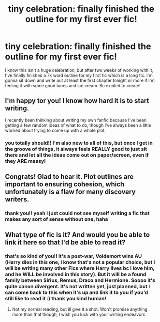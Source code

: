 #+TITLE: tiny celebration: finally finished the outline for my first ever fic!

* tiny celebration: finally finished the outline for my first ever fic!
:PROPERTIES:
:Author: beemorenz
:Score: 27
:DateUnix: 1605744957.0
:DateShort: 2020-Nov-19
:FlairText: Discussion
:END:
I know this isn't a huge celebration, but after two weeks of working with it, I've finally finished a 7k word outline for my first fic which is a long fic. I'm gonna sit down and write out at least the first chapter tonight or more if I'm feeling it with some good tunes and ice cream. So excited to create!


** I'm happy tor you! I know how hard it is to start writing.

I recently been thinking about writing my own fanfic because I've been getting a few random ideas of what to do, though I've always been a little worried about trying to come up with a whole plot.
:PROPERTIES:
:Author: ActuallyTMC
:Score: 5
:DateUnix: 1605746599.0
:DateShort: 2020-Nov-19
:END:

*** you totally should!! I'm also new to all of this, but once I get in the groove of things, it always feels REALLY good to just sit there and let all the ideas come out on paper/screen, even if they ARE messy!
:PROPERTIES:
:Author: beemorenz
:Score: 2
:DateUnix: 1605766758.0
:DateShort: 2020-Nov-19
:END:


** Congrats! Glad to hear it. Plot outlines are important to ensuring cohesion, which unfortunately is a flaw for many discovery writers.
:PROPERTIES:
:Author: 19lams5
:Score: 2
:DateUnix: 1605750261.0
:DateShort: 2020-Nov-19
:END:

*** thank you!! yeah I just could not see myself writing a fic that makes any sort of sense without one, haha
:PROPERTIES:
:Author: beemorenz
:Score: 1
:DateUnix: 1605766695.0
:DateShort: 2020-Nov-19
:END:


** What type of fic is it? And would you be able to link it here so that I'd be able to read it?
:PROPERTIES:
:Author: shadowyeager
:Score: 2
:DateUnix: 1605763976.0
:DateShort: 2020-Nov-19
:END:

*** that's so kind of you!! it's a post-war, Voldemort wins AU (Harry dies in this one, I know that's not a popular choice, but I will be writing many other Fics where Harry lives bc I love him, and he WILL be involved in this story). But it will be a found family between Sirius, Remus, Draco and Hermione. Soooo it's quite canon divergent. It's not written yet, just planned, but I can come back to this when it's up and link it to you if you'd still like to read it :) thank you kind human!
:PROPERTIES:
:Author: beemorenz
:Score: 2
:DateUnix: 1605764446.0
:DateShort: 2020-Nov-19
:END:

**** Not my normal reading, but ill give it a shot. Won't promise anything more than that though, I wish you luck with your writing endeavors
:PROPERTIES:
:Author: shadowyeager
:Score: 2
:DateUnix: 1605764571.0
:DateShort: 2020-Nov-19
:END:
